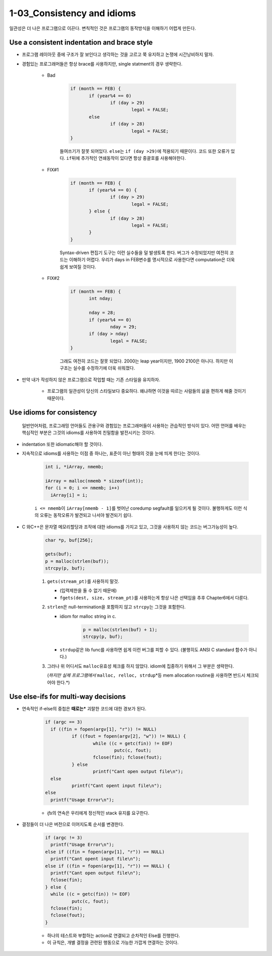 1-03_Consistency and idioms
---------------------------

일관성은 더 나은 프로그램으로 이끈다.
변칙적인 것은 프로그램의 동작방식을 이해하기 어렵게 만든다.

Use a consistent indentation and brace style
^^^^^^^^^^^^^^^^^^^^^^^^^^^^^^^^^^^^^^^^^^^^

- 프로그램 레이아웃 중에 구조가 잘 보인다고 생각하는 것을 고르고 쭉 유지하고 논쟁에 시간낭비하지 말자.
- 경험있는 프로그래머들은 항상 brace를 사용하지만, single statment의 경우 생략한다.

   - Bad

      .. code-block:: c

         if (month == FEB) {
         	if (year%4 == 0)
         		if (day > 29)
         			legal = FALSE;
         	else
         		if (day > 28)
         			legal = FALSE;
         }

      들여쓰기가 잘못 되어있다. ``else``\는 ``if (day >29)``\에 적용되기 때문이다.
      코드 또한 오류가 있다. ``if``\뒤에 추가적인 연쇄동작이 있다면 항상 중괄호를 사용해야한다.

   - FIX#1

      .. code-block:: c

         if (month == FEB) {
         	if (year%4 == 0) {
         		if (day > 29)
         			legal = FALSE;
         	} else {
         		if (day > 28)
         			legal = FALSE;
         	}
         }

      Syntax-driven 편집기 도구는 이런 실수들을 덜 발생토록 한다.
      버그가 수정되었지만 여전히 코드는 이해하기 어렵다.
      우리가 days in FEB변수를 명시적으로 사용한다면 computation은 더욱 쉽게 보여질 것이다.

   - FIX#2

      .. code-block:: c

         if (month == FEB) {
         	int nday;

         	nday = 28;
         	if (year%4 == 0)
         		nday = 29;
         	if (day > nday)
         		legal = FALSE;
         }

      그래도 여전히 코드는 잘못 되었다.
      2000는 leap year이지만, 1900 2100은 아니다.
      하지만 이 구조는 실수를 수정하기에 더욱 쉬워졌다.

- 만약 내가 작성하지 않은 프로그램으로 작업할 때는 기존 스타일을 유지하자.

   - 프로그램의 일관성이 당신의 스타일보다 중요하다. 왜냐하면 이것을 따르는 사람들의 삶을 편하게 해줄 것이기 때문이다.

Use idioms for consistency
^^^^^^^^^^^^^^^^^^^^^^^^^^
   일반언어처럼, 프로그래밍 언어들도 관용구와 경험있는 프로그래머들이 사용하는 관습적인 방식이 있다.
   어떤 언어를 배우는 핵심적인 부분은 그것의 idioms를 사용하여 친밀함을 발전시키는 것이다.

- indentation 또한 idiomatic해야 할 것이다.
- 지속적으로 idioms를 사용하는 이점 중 하나는, 표준이 아닌 형태의 것을 눈에 띄게 한다는 것이다.

   .. code-block:: c

      int i, *iArray, nmemb;
      
      iArray = malloc(nmemb * sizeof(int));
      for (i = 0; i <= nmemb; i++)
      	iArray[i] = i;

   ``i <= nmemb``\이 ``iArray[nmemb - 1]``\를 벗어난 coredump segfault를 일으키게 될 것이다.
   불행하게도 이런 식의 오류는 동작오류가 발견되고 나서야 발견되기 쉽다.
- C 와C++은 문자열 메모리할당과 조작에 대한 idioms를 가지고 있고, 그것을 사용하지 않는 코드는 버그가능성이 높다.
   .. code-block:: c

      char *p, buf[256];
      
      gets(buf);
      p = malloc(strlen(buf));
      strcpy(p, buf);

   1. ``gets(stream_pt)``\를 사용하지 말것.

      - (입력제한을 둘 수 없기 때문에)
      - ``fgets(dest, size, stream_pt)``\를 사용하는게 항상 나은 선택임을 추후 Chapter6에서 다룬다.
   #. ``strlen``\은 null-termination을 포함하지 않고 ``strcpy``\는 그것을 포함한다.

      - idiom for malloc string in c. 

         .. code-block:: c

            p = malloc(strlen(buf) + 1);
            strcpy(p, buf);

      - ``strdup``\같은 lib func를 사용하면 쉽게 이런 버그를 피할 수 있다. (불행히도 ANSI C standard 함수가 아니다.)
   #. 그러나 위 어디서도 ``malloc``\유효성 체크를 하지 않았다. idiom에 집중하기 위해서 그 부분은 생략한다.

      (*하지만 실제 프로그램에서* ``malloc, relloc, strdup``\*등 mem allocation routine을 사용하면 반드시 체크되어야 한다.*)

Use else-ifs for multi-way decisions
^^^^^^^^^^^^^^^^^^^^^^^^^^^^^^^^^^^^

- 연속적인 if-else의 중첩은 **때로는*** 괴랄한 코드에 대한 경보가 된다.

   .. code-block:: c

      if (argc == 3)
      	if ((fin = fopen(argv[1], "r")) != NULL)
      		if ((fout = fopen(argv[2], "w")) != NULL) {
      			while ((c = getc(fin)) != EOF)
      				putc(c, fout);
      			fclose(fin); fclose(fout);
      		} else
      			printf("Cant open output file\n");
      	else
      		printf("Cant opent input file\n");
      else
      	printf("Usage Error\n");

   - *ifs*\의 연속은 우리에게 정신적인 stack 유지를 요구한다.
- 결정들이 더 나은 버전으로 이어지도록 순서를 변경한다.

   .. code-block:: c

      if (argc != 3)
      	printf("Usage Error\n");
      else if ((fin = fopen(argv[1], "r")) == NULL)
      	printf("Cant opent input file\n");
      else if ((fin = fopen(argv[1], "r")) == NULL) {
      	printf("Cant open output file\n");
      	fclose(fin);
      } else {
      	while ((c = getc(fin)) != EOF)
      		putc(c, fout);
      	fclose(fin);
      	fclose(fout);
      }

   - 하나의 테스트와 부합하는 action로 연결되고 순차적인 Else를 진행한다.
   - 이 규칙은, 개별 결정을 관련된 행동으로 가능한 가깝게 연결하는 것이다.
   
